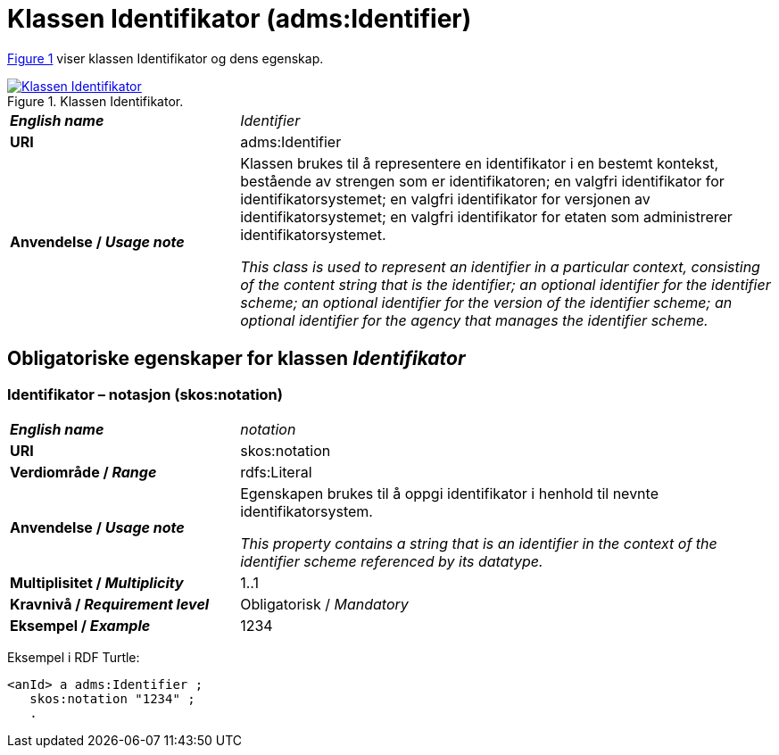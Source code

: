 = Klassen Identifikator (adms:Identifier) [[Identifikator]]

:xrefstyle: short

<<diagram-Klassen-Identifikator>> viser klassen Identifikator og dens egenskap.  

[[diagram-Klassen-Identifikator]]
.Klassen Identifikator.
[link=images/Klassen-Identifikator.png]
image::images/Klassen-Identifikator.png[]

:xrefstyle: full

[cols="30s,70d"]
|===
| _English name_ | _Identifier_
| URI | adms:Identifier
| Anvendelse / _Usage note_ | Klassen brukes til å representere en identifikator i en bestemt kontekst, bestående av strengen som er identifikatoren; en valgfri identifikator for identifikatorsystemet; en valgfri identifikator for versjonen av identifikatorsystemet; en valgfri identifikator for etaten som administrerer identifikatorsystemet.

_This class is used to represent an identifier in a particular context, consisting of the content string that is the identifier; an optional identifier for the identifier scheme; an optional identifier for the version of the identifier scheme; an optional identifier for the agency that manages the identifier scheme._
|===


== Obligatoriske egenskaper for klassen _Identifikator_ [[Identifikator-obligatoriske-egenskaper]]

=== Identifikator – notasjon (skos:notation) [[Identifikator-notasjon]]

[cols="30s,70d"]
|===
| _English name_ | _notation_
| URI | skos:notation
| Verdiområde / _Range_ | rdfs:Literal 
| Anvendelse / _Usage note_ | Egenskapen brukes til å oppgi identifikator i henhold til nevnte identifikatorsystem.

_This property contains a string that is an identifier in the context of the identifier scheme referenced by its datatype._
| Multiplisitet / _Multiplicity_ | 1..1
| Kravnivå / _Requirement level_ | Obligatorisk / _Mandatory_
| Eksempel / _Example_ | 1234
|===

Eksempel i RDF Turtle:
-----
<anId> a adms:Identifier ; 
   skos:notation "1234" ; 
   .
-----

